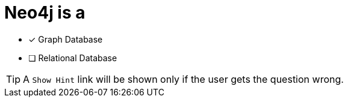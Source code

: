 [.question]
= Neo4j is a

* [x] Graph Database
* [ ] Relational Database


[TIP,role=hint]
A `Show Hint` link will be shown only if the user gets the question wrong.